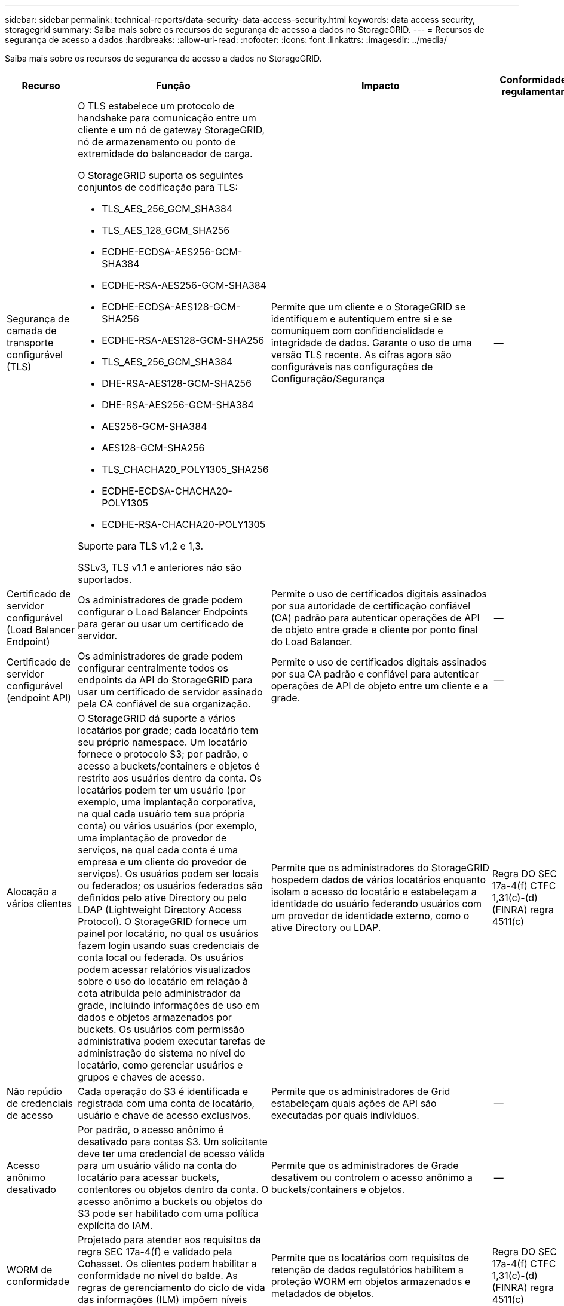 ---
sidebar: sidebar 
permalink: technical-reports/data-security-data-access-security.html 
keywords: data access security, storagegrid 
summary: Saiba mais sobre os recursos de segurança de acesso a dados no StorageGRID. 
---
= Recursos de segurança de acesso a dados
:hardbreaks:
:allow-uri-read: 
:nofooter: 
:icons: font
:linkattrs: 
:imagesdir: ../media/


[role="lead"]
Saiba mais sobre os recursos de segurança de acesso a dados no StorageGRID.

[cols="20,30a,30,20"]
|===
| Recurso | Função | Impacto | Conformidade regulamentar 


| Segurança de camada de transporte configurável (TLS)  a| 
O TLS estabelece um protocolo de handshake para comunicação entre um cliente e um nó de gateway StorageGRID, nó de armazenamento ou ponto de extremidade do balanceador de carga.

O StorageGRID suporta os seguintes conjuntos de codificação para TLS:

* TLS_AES_256_GCM_SHA384
* TLS_AES_128_GCM_SHA256
* ECDHE-ECDSA-AES256-GCM-SHA384
* ECDHE-RSA-AES256-GCM-SHA384
* ECDHE-ECDSA-AES128-GCM-SHA256
* ECDHE-RSA-AES128-GCM-SHA256
* TLS_AES_256_GCM_SHA384
* DHE-RSA-AES128-GCM-SHA256
* DHE-RSA-AES256-GCM-SHA384
* AES256-GCM-SHA384
* AES128-GCM-SHA256
* TLS_CHACHA20_POLY1305_SHA256
* ECDHE-ECDSA-CHACHA20-POLY1305
* ECDHE-RSA-CHACHA20-POLY1305


Suporte para TLS v1,2 e 1,3.

SSLv3, TLS v1.1 e anteriores não são suportados.
| Permite que um cliente e o StorageGRID se identifiquem e autentiquem entre si e se comuniquem com confidencialidade e integridade de dados. Garante o uso de uma versão TLS recente. As cifras agora são configuráveis nas configurações de Configuração/Segurança | -- 


| Certificado de servidor configurável (Load Balancer Endpoint)  a| 
Os administradores de grade podem configurar o Load Balancer Endpoints para gerar ou usar um certificado de servidor.
| Permite o uso de certificados digitais assinados por sua autoridade de certificação confiável (CA) padrão para autenticar operações de API de objeto entre grade e cliente por ponto final do Load Balancer. | -- 


| Certificado de servidor configurável (endpoint API)  a| 
Os administradores de grade podem configurar centralmente todos os endpoints da API do StorageGRID para usar um certificado de servidor assinado pela CA confiável de sua organização.
| Permite o uso de certificados digitais assinados por sua CA padrão e confiável para autenticar operações de API de objeto entre um cliente e a grade. | -- 


| Alocação a vários clientes  a| 
O StorageGRID dá suporte a vários locatários por grade; cada locatário tem seu próprio namespace. Um locatário fornece o protocolo S3; por padrão, o acesso a buckets/containers e objetos é restrito aos usuários dentro da conta. Os locatários podem ter um usuário (por exemplo, uma implantação corporativa, na qual cada usuário tem sua própria conta) ou vários usuários (por exemplo, uma implantação de provedor de serviços, na qual cada conta é uma empresa e um cliente do provedor de serviços). Os usuários podem ser locais ou federados; os usuários federados são definidos pelo ative Directory ou pelo LDAP (Lightweight Directory Access Protocol). O StorageGRID fornece um painel por locatário, no qual os usuários fazem login usando suas credenciais de conta local ou federada. Os usuários podem acessar relatórios visualizados sobre o uso do locatário em relação à cota atribuída pelo administrador da grade, incluindo informações de uso em dados e objetos armazenados por buckets. Os usuários com permissão administrativa podem executar tarefas de administração do sistema no nível do locatário, como gerenciar usuários e grupos e chaves de acesso.
| Permite que os administradores do StorageGRID hospedem dados de vários locatários enquanto isolam o acesso do locatário e estabeleçam a identidade do usuário federando usuários com um provedor de identidade externo, como o ative Directory ou LDAP. | Regra DO SEC 17a-4(f) CTFC 1,31(c)-(d) (FINRA) regra 4511(c) 


| Não repúdio de credenciais de acesso  a| 
Cada operação do S3 é identificada e registrada com uma conta de locatário, usuário e chave de acesso exclusivos.
| Permite que os administradores de Grid estabeleçam quais ações de API são executadas por quais indivíduos. | -- 


| Acesso anônimo desativado  a| 
Por padrão, o acesso anônimo é desativado para contas S3. Um solicitante deve ter uma credencial de acesso válida para um usuário válido na conta do locatário para acessar buckets, contentores ou objetos dentro da conta. O acesso anônimo a buckets ou objetos do S3 pode ser habilitado com uma política explícita do IAM.
| Permite que os administradores de Grade desativem ou controlem o acesso anônimo a buckets/containers e objetos. | -- 


| WORM de conformidade  a| 
Projetado para atender aos requisitos da regra SEC 17a-4(f) e validado pela Cohasset. Os clientes podem habilitar a conformidade no nível do balde. As regras de gerenciamento do ciclo de vida das informações (ILM) impõem níveis mínimos de proteção de dados.
| Permite que os locatários com requisitos de retenção de dados regulatórios habilitem a proteção WORM em objetos armazenados e metadados de objetos. | Regra DO SEC 17a-4(f) CTFC 1,31(c)-(d) (FINRA) regra 4511(c) 


| WORM  a| 
Os administradores de grade podem habilitar o WORM em toda a grade ativando a opção Desativar modificação do cliente, que impede que os clientes substituam ou excluam objetos ou metadados de objetos em todas as contas de locatário.

S3 os administradores do locatário também podem habilitar WORM por locatário, bucket ou prefixo de objeto especificando a política do IAM, que inclui a permissão personalizada S3: PutOverwriteObject para substituição de objetos e metadados.
| Permite que administradores de grade e administradores de locatários controlem a proteção WORM em objetos armazenados e metadados de objetos. | Regra DO SEC 17a-4(f) CTFC 1,31(c)-(d) (FINRA) regra 4511(c) 


| Gerenciamento de chaves de criptografia do servidor host KMS  a| 
Os administradores de grade podem configurar um ou mais servidores de gerenciamento de chaves externos (KMS) no Gerenciador de grade para fornecer chaves de criptografia para serviços e dispositivos de armazenamento do StorageGRID. Cada servidor host KMS ou cluster de servidor host KMS usa o KMIP (Key Management Interoperability Protocol) para fornecer uma chave de criptografia aos nós do dispositivo no site associado do StorageGRID.
| A criptografia de dados em repouso é obtida. Depois que os volumes do dispositivo forem criptografados, você não poderá acessar nenhum dado no dispositivo, a menos que o nó possa se comunicar com o servidor host KMS. | Regra DO SEC 17a-4(f) CTFC 1,31(c)-(d) (FINRA) regra 4511(c) 


| Failover automatizado  a| 
O StorageGRID fornece redundância incorporada e failover automatizado. O acesso a contas de locatários, buckets e objetos pode continuar mesmo que haja várias falhas, desde discos ou nós até sites inteiros. O StorageGRID tem reconhecimento de recursos e redireciona automaticamente as solicitações para nós e locais de dados disponíveis. Os locais do StorageGRID podem até operar no modo islanded; se uma interrupção da WAN desconeta um local do resto do sistema, as leituras e gravações podem continuar com os recursos locais e a replicação é retomada automaticamente quando a WAN é restaurada.
| Permite que os administradores da Grid solucionem o tempo de atividade, SLA e outras obrigações contratuais e implementem planos de continuidade de negócios. | -- 


 a| 
*Recursos de segurança de acesso a dados específicos do S3*



| Assinatura AWS versão 2 e versão 4  a| 
As solicitações de API de assinatura fornecem autenticação para operações de API S3. A Amazon suporta duas versões do Signature versão 2 e versão 4. O processo de assinatura verifica a identidade do solicitante, protege os dados em trânsito e protege contra possíveis ataques de repetição.
| Alinha-se à recomendação da AWS para assinatura versão 4 e permite compatibilidade com versões anteriores com aplicativos mais antigos com a assinatura versão 2. | -- 


| S3 bloqueio de objetos  a| 
O recurso bloqueio de objetos S3 no StorageGRID é uma solução de proteção de objetos equivalente ao bloqueio de objetos S3 no Amazon S3.
| Permite que os locatários criem buckets com o S3 Object Lock habilitado para cumprir com os regulamentos que exigem que certos objetos sejam retidos por um período fixo de tempo ou indefinidamente. | Regra DO SEC 17a-4(f) CTFC 1,31(c)-(d) (FINRA) regra 4511(c) 


| Armazenamento seguro de credenciais S3  a| 
As chaves de acesso S3 são armazenadas em um formato protegido por uma função de hash de senha (SHA-2).
| Permite o armazenamento seguro de chaves de acesso através de uma combinação de comprimento de chave (um número de 10 31 gerado aleatoriamente) e um algoritmo de hash de senha. | -- 


| Teclas de acesso S3 com limite de tempo  a| 
Ao criar uma chave de acesso S3 para um usuário, os clientes podem definir uma data e hora de expiração na chave de acesso.
| Dá aos administradores de Grade a opção de provisionar chaves de acesso S3 temporárias. | -- 


| Várias chaves de acesso por conta de usuário  a| 
O StorageGRID permite que várias chaves de acesso sejam criadas e simultaneamente ativas para uma conta de usuário. Como cada ação de API é registrada com uma conta de usuário locatário e chave de acesso, a não rejeição é preservada apesar de várias chaves estarem ativas.
| Permite que os clientes girem chaves de acesso sem interrupções e permite que cada cliente tenha sua própria chave, desencorajando o compartilhamento de chaves entre os clientes. | -- 


| S3 Política de acesso do IAM  a| 
O StorageGRID oferece suporte a políticas do IAM S3, permitindo que os administradores de grade especifiquem o controle de acesso granular por locatário, bucket ou prefixo de objeto. O StorageGRID também suporta as condições e variáveis da política do IAM, permitindo políticas de controle de acesso mais dinâmicas.
| Permite que os administradores de Grade especifiquem o controle de acesso por grupos de usuários para todo o locatário; também permite que os usuários do locatário especifiquem o controle de acesso para seus próprios buckets e objetos. | -- 


| API do Serviço de Token de Segurança S3 AssumeRole  a| 
O StorageGRID oferece suporte à API S3 STS AssumeRole para fornecer credenciais de segurança temporárias (ID da chave de acesso, chave de acesso secreta, token de sessão) com permissões reduzidas e duração limitada.  Políticas de sessão em linha para restringir ainda mais as permissões durante a sessão são suportadas como parte da API AssumeRole.
| Permite que os administradores do Tenant forneçam acesso temporário seguro aos dados do objeto. | -- 


| Serviço de Notificação Simples  a| 
O StorageGRID suporta o envio de notificações sobre acesso a objetos. Os seguintes tipos de eventos são suportados:

* s3:ObjetoCriado:
* s3:ObjectCreated:Colocar
* s3:ObjetoCriado:Post
* s3:ObjetoCriado:Copiar
* s3:ObjetoCriado:CompleteMultipartUpload
* s3:ObjetoRemovido:
* s3:ObjetoRemovido:Excluir
* s3:ObjetoRemovido:ExcluirMarcadorCriado
* s3:Restauração de Objeto:Postagem

| Permite que os administradores do Tenant monitorem o acesso aos objetos | -- 


| Criptografia no lado do servidor com chaves gerenciadas por StorageGRID (SSE)  a| 
O StorageGRID é compatível com SSE, permitindo a proteção de dados em repouso com chaves de criptografia gerenciadas pelo StorageGRID.
| Permite que os locatários criptografem objetos. A chave de criptografia é necessária para gravar e recuperar esses objetos. | Regra DO SEC 17a-4(f) CTFC 1,31(c)-(d) (FINRA) regra 4511(c) 


| Criptografia no lado do servidor com chaves de criptografia fornecidas pelo cliente (SSE-C)  a| 
O StorageGRID oferece suporte ao SSE-C, permitindo a proteção de dados em repouso com chaves de criptografia gerenciadas pelo cliente.

Embora o StorageGRID gerencie todas as operações de criptografia e descriptografia de objetos, com o SSE-C, o cliente deve gerenciar as próprias chaves de criptografia.
| Permite que os clientes criptografem objetos com as chaves que controlam. A chave de criptografia é necessária para gravar e recuperar esses objetos. | Regra DO SEC 17a-4(f) CTFC 1,31(c)-(d) (FINRA) regra 4511(c) 
|===
